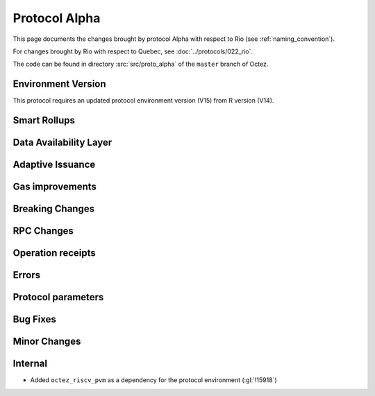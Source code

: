 Protocol Alpha
==============

This page documents the changes brought by protocol Alpha with respect
to Rio (see :ref:`naming_convention`).

For changes brought by Rio with respect to Quebec, see :doc:`../protocols/022_rio`.

The code can be found in directory :src:`src/proto_alpha` of the ``master``
branch of Octez.

Environment Version
-------------------

This protocol requires an updated protocol environment version (V15) from R version (V14).

Smart Rollups
-------------

Data Availability Layer
-----------------------

Adaptive Issuance
-----------------


Gas improvements
----------------

Breaking Changes
----------------

RPC Changes
-----------

Operation receipts
------------------


Errors
------


Protocol parameters
-------------------



Bug Fixes
---------

Minor Changes
-------------

Internal
--------

- Added ``octez_riscv_pvm`` as a dependency for the protocol environment (:gl:`!15918`)
